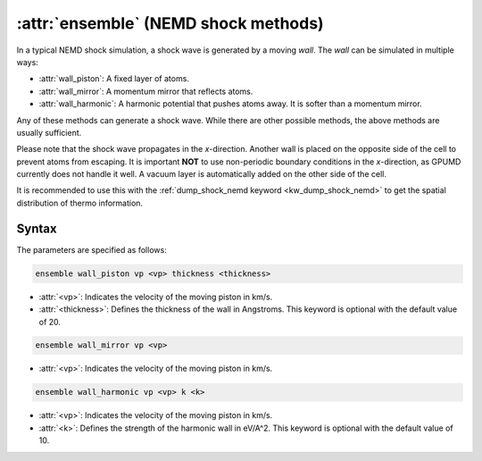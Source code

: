 .. _kw_ensemble_shock_nemd:

:attr:`ensemble` (NEMD shock methods)
=========================

In a typical NEMD shock simulation, a shock wave is generated by a moving *wall*.
The *wall* can be simulated in multiple ways:

- :attr:`wall_piston`: A fixed layer of atoms.
- :attr:`wall_mirror`: A momentum mirror that reflects atoms.
- :attr:`wall_harmonic`: A harmonic potential that pushes atoms away. It is softer than a momentum mirror.

Any of these methods can generate a shock wave. While there are other possible methods, the above methods are usually sufficient.

Please note that the shock wave propagates in the *x*-direction.
Another wall is placed on the opposite side of the cell to prevent atoms from escaping.
It is important **NOT** to use non-periodic boundary conditions in the *x*-direction, as GPUMD currently does not handle it well. A vacuum layer is automatically added on the other side of the cell.

It is recommended to use this with the :ref:`dump_shock_nemd keyword <kw_dump_shock_nemd>` to get the spatial distribution of thermo information.

Syntax
------

The parameters are specified as follows:

.. code-block:: rst

    ensemble wall_piston vp <vp> thickness <thickness>

- :attr:`<vp>`: Indicates the velocity of the moving piston in km/s.
- :attr:`<thickness>`: Defines the thickness of the wall in Angstroms. This keyword is optional with the default value of 20.

.. code-block:: rst

    ensemble wall_mirror vp <vp>

- :attr:`<vp>`: Indicates the velocity of the moving piston in km/s.

.. code-block:: rst

    ensemble wall_harmonic vp <vp> k <k>

- :attr:`<vp>`: Indicates the velocity of the moving piston in km/s.
- :attr:`<k>`: Defines the strength of the harmonic wall in eV/A^2. This keyword is optional with the default value of 10.